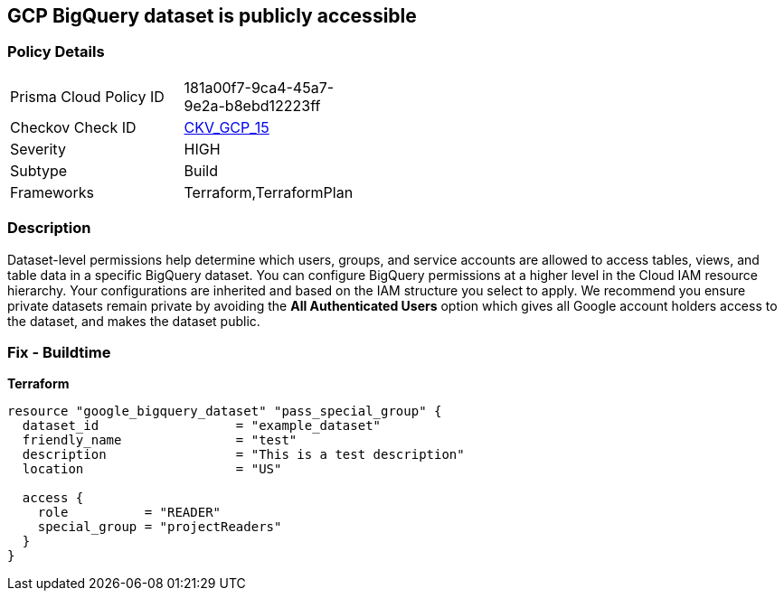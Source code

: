 == GCP BigQuery dataset is publicly accessible


=== Policy Details 

[width=45%]
[cols="1,1"]
|=== 
|Prisma Cloud Policy ID 
| 181a00f7-9ca4-45a7-9e2a-b8ebd12223ff

|Checkov Check ID 
| https://github.com/bridgecrewio/checkov/tree/master/checkov/terraform/checks/resource/gcp/GoogleBigQueryDatasetPublicACL.py[CKV_GCP_15]

|Severity
|HIGH

|Subtype
|Build
//Run

|Frameworks
|Terraform,TerraformPlan

|=== 

////
Bridgecrew
Prisma Cloud
* GCP BigQuery dataset is publicly accessible* 



=== Policy Details 

[width=45%]
[cols="1,1"]
|=== 
|Prisma Cloud Policy ID 
| 181a00f7-9ca4-45a7-9e2a-b8ebd12223ff

|Checkov Check ID 
| https://github.com/bridgecrewio/checkov/tree/master/checkov/terraform/checks/resource/gcp/GoogleBigQueryDatasetPublicACL.py[CKV_GCP_15]

|Severity
|HIGH

|Subtype
|Build
, Run

|Frameworks
|Terraform,TerraformPlan

|=== 
////


=== Description 


Dataset-level permissions help determine which users, groups, and service accounts are allowed to access tables, views, and table data in a specific BigQuery dataset.
You can configure BigQuery permissions at a higher level in the Cloud IAM resource hierarchy.
Your configurations are inherited and based on the IAM structure you select to apply.
We recommend you ensure private datasets remain private by avoiding the *All Authenticated Users* option which  gives all Google account holders access to the dataset, and makes the dataset public.

=== Fix - Buildtime


*Terraform* 




[source,go]
----
resource "google_bigquery_dataset" "pass_special_group" {
  dataset_id                  = "example_dataset"
  friendly_name               = "test"
  description                 = "This is a test description"
  location                    = "US"

  access {
    role          = "READER"
    special_group = "projectReaders"
  }
}
----

